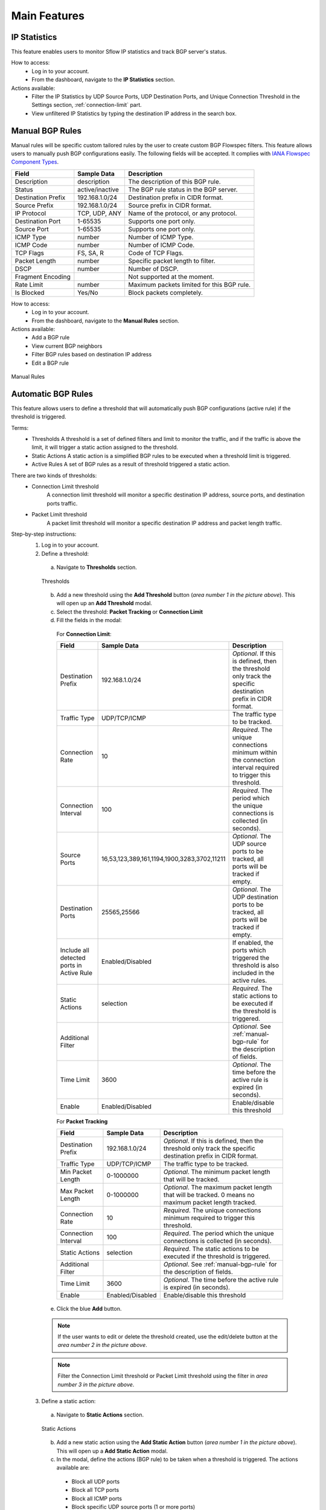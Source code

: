 Main Features
=============

IP Statistics
-------------
This feature enables users to monitor Sflow IP statistics and track BGP server's status.

How to access:
  - Log in to your account.
  - From the dashboard, navigate to the **IP Statistics** section.

Actions available:
  - Filter the IP Statistics by UDP Source Ports, UDP Destination Ports, and Unique Connection Threshold in the Settings section, :ref:`connection-limit` part.
  - View unfiltered IP Statistics by typing the destination IP address in the search box.

.. _manual-bgp-rule:

Manual BGP Rules
----------------
Manual rules will be specific custom tailored rules by the user to create custom BGP Flowspec filters. This feature allows users to manually push BGP configurations easily. The following fields will be
accepted. It complies with `IANA Flowspec Component Types <https://www.iana.org/assignments/flow-spec/flow-spec.xhtml>`_.

+--------------------+-----------------+--------------------------------------------+
| Field              | Sample Data     | Description                                |
+====================+=================+============================================+
| Description        | description     | The description of this BGP rule.          |
+--------------------+-----------------+--------------------------------------------+
| Status             | active/inactive | The BGP rule status in the BGP server.     |
+--------------------+-----------------+--------------------------------------------+
| Destination Prefix | 192.168.1.0/24  | Destination prefix in CIDR format.         |
+--------------------+-----------------+--------------------------------------------+
| Source Prefix      | 192.168.1.0/24  | Source prefix in CIDR format.              |
+--------------------+-----------------+--------------------------------------------+
| IP Protocol        | TCP, UDP, ANY   | Name of the protocol, or any protocol.     |
+--------------------+-----------------+--------------------------------------------+
| Destination Port   | 1-65535         | Supports one port only.                    |
+--------------------+-----------------+--------------------------------------------+
| Source Port        | 1-65535         | Supports one port only.                    |
+--------------------+-----------------+--------------------------------------------+
| ICMP Type          | number          | Number of ICMP Type.                       |
+--------------------+-----------------+--------------------------------------------+
| ICMP Code          | number          | Number of ICMP Code.                       |
+--------------------+-----------------+--------------------------------------------+
| TCP Flags          | FS, SA, R       | Code of TCP Flags.                         |
+--------------------+-----------------+--------------------------------------------+
| Packet Length      | number          | Specific packet length to filter.          |
+--------------------+-----------------+--------------------------------------------+
| DSCP               | number          | Number of DSCP.                            |
+--------------------+-----------------+--------------------------------------------+
| Fragment Encoding  |                 | Not supported at the moment.               |
+--------------------+-----------------+--------------------------------------------+
| Rate Limit         | number          | Maximum packets limited for this BGP rule. |
+--------------------+-----------------+--------------------------------------------+
| Is Blocked         | Yes/No          | Block packets completely.                  |
+--------------------+-----------------+--------------------------------------------+

How to access:
  - Log in to your account.
  - From the dashboard, navigate to the **Manual Rules** section.

Actions available:
  - Add a BGP rule
  - View current BGP neighbors
  - Filter BGP rules based on destination IP address
  - Edit a BGP rule

.. figure:: images/manual-rules.png
    :align: center

    Manual Rules

Automatic BGP Rules
-------------------
This feature allows users to define a threshold that will automatically push BGP configurations (active rule) if the threshold is triggered.

Terms:
  - Thresholds
    A threshold is a set of defined filters and limit to monitor the traffic, and if the traffic is above the limit, it will trigger a static action assigned to the threshold.
  - Static Actions
    A static action is a simplified BGP rules to be executed when a threshold limit is triggered.
  - Active Rules
    A set of BGP rules as a result of threshold triggered a static action.

There are two kinds of thresholds:
  - Connection Limit threshold
      A connection limit threshold will monitor a specific destination IP address, source ports, and destination ports traffic.
  - Packet Limit threshold
      A packet limit threshold will monitor a specific destination IP address and packet length traffic.

Step-by-step instructions:
  1. Log in to your account.
  2. Define a threshold:
    a. Navigate to **Thresholds** section.

    .. figure:: images/thresholds.png
        :align: center

        Thresholds

    b. Add a new threshold using the **Add Threshold** button (*area number 1 in the picture above*). This will open up an **Add Threshold** modal.
    c. Select the threshold: **Packet Tracking** or **Connection Limit**
    d. Fill the fields in the modal:

      For **Connection Limit**:

      +-------------------------------------------+---------------------------------------------+---------------------------------------------------------------------------------------------------------------+
      | Field                                     | Sample Data                                 | Description                                                                                                   |
      +===========================================+=============================================+===============================================================================================================+
      | Destination Prefix                        | 192.168.1.0/24                              | *Optional*. If this is defined, then the threshold only track the specific destination prefix in CIDR format. |
      +-------------------------------------------+---------------------------------------------+---------------------------------------------------------------------------------------------------------------+
      | Traffic Type                              | UDP/TCP/ICMP                                | The traffic type to be tracked.                                                                               |
      +-------------------------------------------+---------------------------------------------+---------------------------------------------------------------------------------------------------------------+
      | Connection Rate                           | 10                                          | *Required*. The unique connections minimum within the connection interval required to trigger this threshold. |
      +-------------------------------------------+---------------------------------------------+---------------------------------------------------------------------------------------------------------------+
      | Connection Interval                       | 100                                         | *Required*. The period which the unique connections is collected (in seconds).                                |
      +-------------------------------------------+---------------------------------------------+---------------------------------------------------------------------------------------------------------------+
      | Source Ports                              | 16,53,123,389,161,1194,1900,3283,3702,11211 | *Optional*. The UDP source ports to be tracked, all ports will be tracked if empty.                           |
      +-------------------------------------------+---------------------------------------------+---------------------------------------------------------------------------------------------------------------+
      | Destination Ports                         | 25565,25566                                 | *Optional*. The UDP destination ports to be tracked, all ports will be tracked if empty.                      |
      +-------------------------------------------+---------------------------------------------+---------------------------------------------------------------------------------------------------------------+
      | Include all detected ports in Active Rule | Enabled/Disabled                            | If enabled, the ports which triggered the threshold is also included in the active rules.                     |
      +-------------------------------------------+---------------------------------------------+---------------------------------------------------------------------------------------------------------------+
      | Static Actions                            | selection                                   | *Required*. The static actions to be executed if the threshold is triggered.                                  |
      +-------------------------------------------+---------------------------------------------+---------------------------------------------------------------------------------------------------------------+
      | Additional Filter                         |                                             | *Optional*. See :ref:`manual-bgp-rule` for the description of fields.                                         |
      +-------------------------------------------+---------------------------------------------+---------------------------------------------------------------------------------------------------------------+
      | Time Limit                                | 3600                                        | *Optional*. The time before the active rule is expired (in seconds).                                          |
      +-------------------------------------------+---------------------------------------------+---------------------------------------------------------------------------------------------------------------+
      | Enable                                    | Enabled/Disabled                            | Enable/disable this threshold                                                                                 |
      +-------------------------------------------+---------------------------------------------+---------------------------------------------------------------------------------------------------------------+

      For **Packet Tracking**

      +---------------------+------------------+---------------------------------------------------------------------------------------------------------------+
      | Field               | Sample Data      | Description                                                                                                   |
      +=====================+==================+===============================================================================================================+
      | Destination Prefix  | 192.168.1.0/24   | *Optional*. If this is defined, then the threshold only track the specific destination prefix in CIDR format. |
      +---------------------+------------------+---------------------------------------------------------------------------------------------------------------+
      | Traffic Type        | UDP/TCP/ICMP     | The traffic type to be tracked.                                                                               |
      +---------------------+------------------+---------------------------------------------------------------------------------------------------------------+
      | Min Packet Length   | 0-1000000        | *Optional*. The minimum packet length that will be tracked.                                                   |
      +---------------------+------------------+---------------------------------------------------------------------------------------------------------------+
      | Max Packet Length   | 0-1000000        | *Optional*. The maximum packet length that will be tracked. 0 means no maximum packet length tracked.         |
      +---------------------+------------------+---------------------------------------------------------------------------------------------------------------+
      | Connection Rate     | 10               | *Required*. The unique connections minimum required to trigger this threshold.                                |
      +---------------------+------------------+---------------------------------------------------------------------------------------------------------------+
      | Connection Interval | 100              | *Required*. The period which the unique connections is collected (in seconds).                                |
      +---------------------+------------------+---------------------------------------------------------------------------------------------------------------+
      | Static Actions      | selection        | *Required*. The static actions to be executed if the threshold is triggered.                                  |
      +---------------------+------------------+---------------------------------------------------------------------------------------------------------------+
      | Additional Filter   |                  | *Optional*. See :ref:`manual-bgp-rule` for the description of fields.                                         |
      +---------------------+------------------+---------------------------------------------------------------------------------------------------------------+
      | Time Limit          | 3600             | *Optional*. The time before the active rule is expired (in seconds).                                          |
      +---------------------+------------------+---------------------------------------------------------------------------------------------------------------+
      | Enable              | Enabled/Disabled | Enable/disable this threshold                                                                                 |
      +---------------------+------------------+---------------------------------------------------------------------------------------------------------------+

    e. Click the blue **Add** button.

    .. note::
        If the user wants to edit or delete the threshold created, use the edit/delete button at the *area number 2 in the picture above*.
    .. note::
        Filter the Connection Limit threshold or Packet Limit threshold using the filter in *area number 3 in the picture above*.

  3. Define a static action:
    a. Navigate to **Static Actions** section.

    .. figure:: images/static-actions.png
        :align: center

        Static Actions

    b. Add a new static action using the **Add Static Action** button (*area number 1 in the picture above*). This will open up a **Add Static Action** modal.
    c. In the modal, define the actions (BGP rule) to be taken when a threshold is triggered. The actions available are:
      - Block all UDP ports
      - Block all TCP ports
      - Block all ICMP ports
      - Block specific UDP source ports (1 or more ports)
      - Block specific TCP source ports (1 or more ports)
      - Block specific UDP destination ports (1 or more ports)
      - Block specific TCP destination ports (1 or more ports)
      - Block specific packet lengths (1 or more packet lengths)
      - Limit the packet rate
    d. Lastly, enable or disable the static action and click **Add** button on the top right.

    .. note::
        If the user wants to edit or delete the static action created, use the edit/delete button at the *area number 2 in the picture above*.

  4. Check the active rules:
    a. Navigate to **Active Rules** section.

    .. figure:: images/active-rules.png
        :align: center

        Active Rules
    
    b. User can edit/delete the BGP rule from the edit/delete button at the *area number 1 in the picture above*.

    .. note::
        This dashboard will show which active rules are currently created from the threshold triggers.